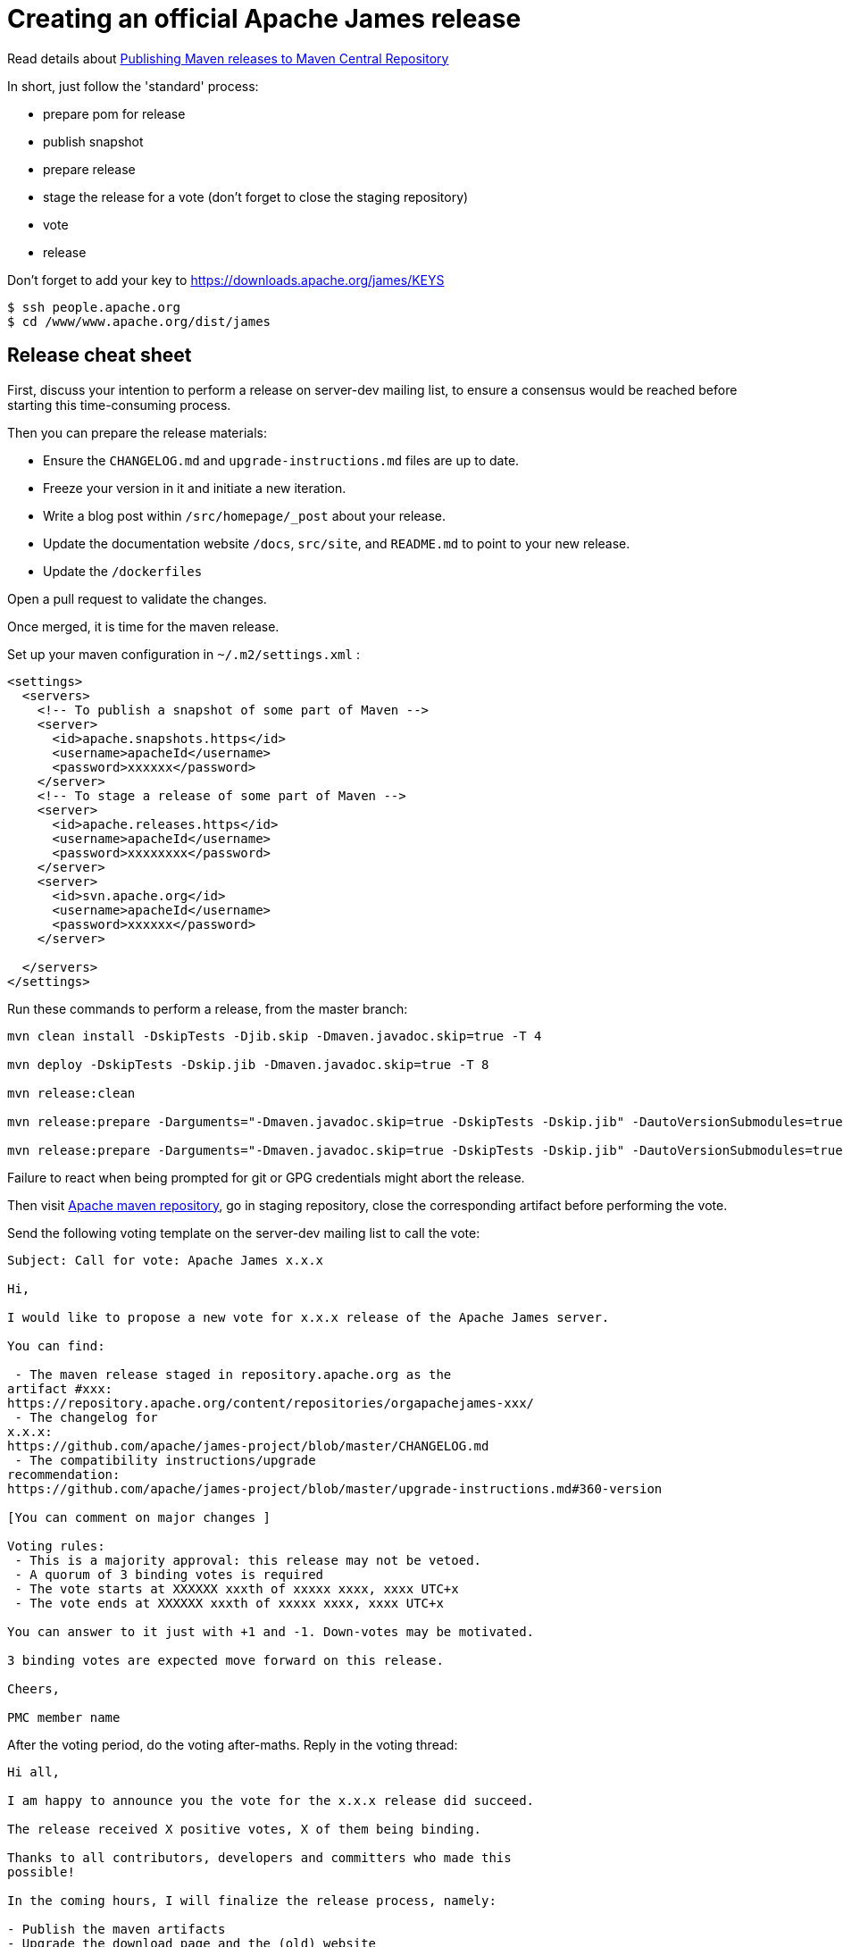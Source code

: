 = Creating an official Apache James release

Read details about http://www.apache.org/dev/publishing-maven-artifacts.html[Publishing Maven releases to Maven Central Repository]

In short, just follow the 'standard' process:

* prepare pom for release
* publish snapshot
* prepare release
* stage the release for a vote (don't forget to close the staging repository)
* vote
* release

Don't forget to add your key to https://downloads.apache.org/james/KEYS

    $ ssh people.apache.org
    $ cd /www/www.apache.org/dist/james

== Release cheat sheet

First, discuss your intention to perform a release on server-dev mailing list, to ensure a consensus would be reached
before starting this time-consuming process.

Then you can prepare the release materials:

 * Ensure the `CHANGELOG.md` and `upgrade-instructions.md` files are up to date.
 * Freeze your version in it and initiate a new iteration.
 * Write a blog post within `/src/homepage/_post` about your release.
 * Update the documentation website `/docs`, `src/site`, and `README.md` to point to your new release.
 * Update the `/dockerfiles`

Open a pull request to validate the changes.

Once merged, it is time for the maven release.

Set up your maven configuration in `~/.m2/settings.xml` :

[source,bash]
----
<settings>
  <servers>
    <!-- To publish a snapshot of some part of Maven -->
    <server>
      <id>apache.snapshots.https</id>
      <username>apacheId</username>
      <password>xxxxxx</password>
    </server>
    <!-- To stage a release of some part of Maven -->
    <server>
      <id>apache.releases.https</id>
      <username>apacheId</username>
      <password>xxxxxxxx</password>
    </server>
    <server>
      <id>svn.apache.org</id>
      <username>apacheId</username>
      <password>xxxxxx</password>
    </server>

  </servers>
</settings>
----

Run these commands to perform a release, from the master branch:

[source,bash]
----
mvn clean install -DskipTests -Djib.skip -Dmaven.javadoc.skip=true -T 4

mvn deploy -DskipTests -Dskip.jib -Dmaven.javadoc.skip=true -T 8

mvn release:clean

mvn release:prepare -Darguments="-Dmaven.javadoc.skip=true -DskipTests -Dskip.jib" -DautoVersionSubmodules=true

mvn release:prepare -Darguments="-Dmaven.javadoc.skip=true -DskipTests -Dskip.jib" -DautoVersionSubmodules=true
----

Failure to react when being prompted for git or GPG credentials might abort the release.

Then visit https://repository.apache.org/#stagingRepositories[Apache maven repository], go in staging repository, close
the corresponding artifact before performing the vote.

Send the following voting template on the server-dev mailing list to call the vote:

[source]
----
Subject: Call for vote: Apache James x.x.x

Hi,

I would like to propose a new vote for x.x.x release of the Apache James server.

You can find:

 - The maven release staged in repository.apache.org as the
artifact #xxx:
https://repository.apache.org/content/repositories/orgapachejames-xxx/
 - The changelog for
x.x.x:
https://github.com/apache/james-project/blob/master/CHANGELOG.md
 - The compatibility instructions/upgrade
recommendation:
https://github.com/apache/james-project/blob/master/upgrade-instructions.md#360-version

[You can comment on major changes ]

Voting rules:
 - This is a majority approval: this release may not be vetoed.
 - A quorum of 3 binding votes is required
 - The vote starts at XXXXXX xxxth of xxxxx xxxx, xxxx UTC+x
 - The vote ends at XXXXXX xxxth of xxxxx xxxx, xxxx UTC+x

You can answer to it just with +1 and -1. Down-votes may be motivated.

3 binding votes are expected move forward on this release.

Cheers,

PMC member name
----

After the voting period, do the voting after-maths. Reply in the voting thread:

[source]
----
Hi all,

I am happy to announce you the vote for the x.x.x release did succeed.

The release received X positive votes, X of them being binding.

Thanks to all contributors, developers and committers who made this
possible!

In the coming hours, I will finalize the release process, namely:

- Publish the maven artifacts
- Upgrade the download page and the (old) website
- Announce the release

Cheers,

PMC member name
----

Once done:
 * Update the downloadable artifacts (/server/app) - to be more detailed soon
 * Deploy website changes
 * Send an announce on server-user
 * Send an Apache foundation wide announce
